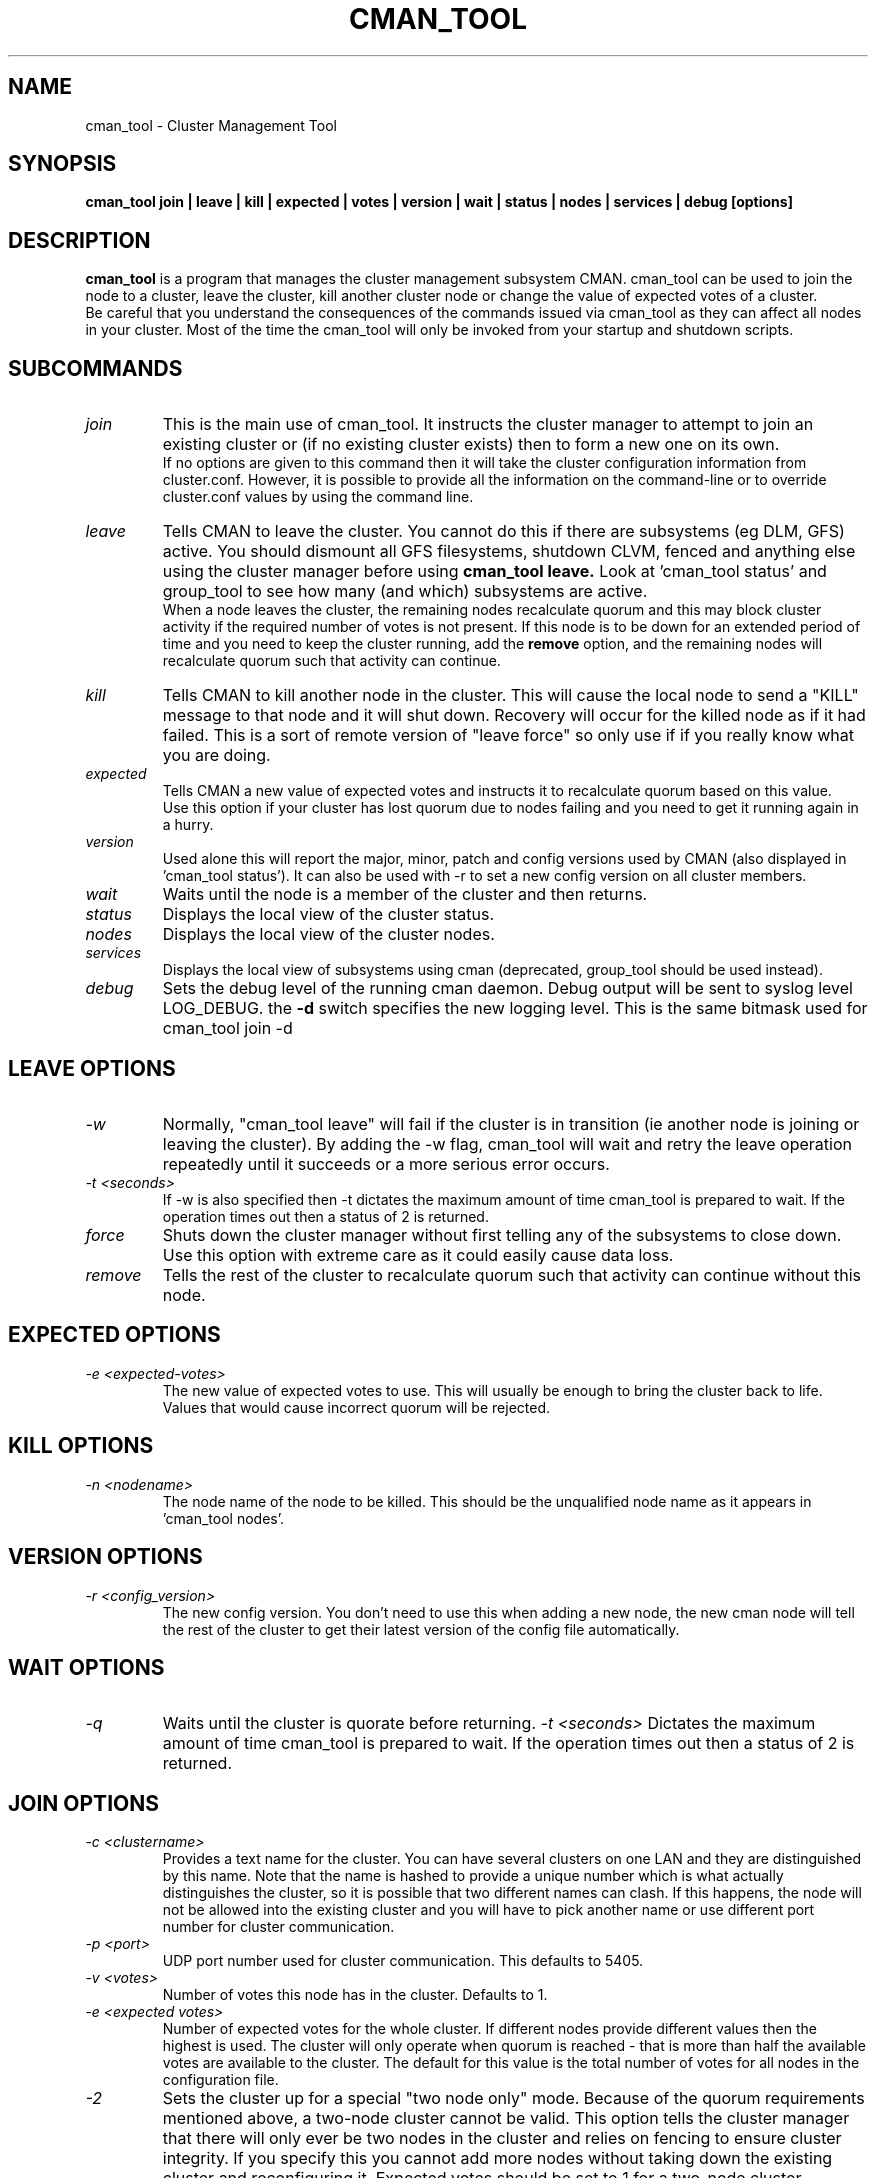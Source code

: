 .TH CMAN_TOOL 8 "Nov 8 2007" "Cluster utilities"

.SH NAME
cman_tool \- Cluster Management Tool
.SH SYNOPSIS
.B cman_tool join | leave | kill | expected | votes | version | wait | status | nodes | services | debug [options]
.br
.SH DESCRIPTION
.PP
.B cman_tool
is a program that manages the cluster management subsystem CMAN. cman_tool
can be used to join the node to a cluster, leave the cluster, kill another
cluster node or change the value of expected votes of a cluster.
.br
Be careful that you understand the consequences of the commands issued via cman_tool
as they can affect all nodes in your cluster. Most of the time the cman_tool
will only be invoked from your startup and shutdown scripts.
.br
.SH SUBCOMMANDS
.TP
.I join
This is the main use of cman_tool. It instructs the cluster manager to attempt
to join an existing cluster or (if no existing cluster exists) then to form
a new one on its own.
.br
If no options are given to this command then it will take the cluster 
configuration information from cluster.conf. However, it is possible to provide 
all the information on the command-line or to override cluster.conf values by using
the command line.

.TP
.I leave
Tells CMAN to leave the cluster. You cannot do this if there are subsystems
(eg DLM, GFS) active. You should dismount all GFS filesystems,
shutdown CLVM, fenced and anything else using the cluster manager before
using 
.B cman_tool leave.
Look at 'cman_tool status' and group_tool to see how many (and which)
subsystems are active.
.br
When a node leaves the cluster, the remaining nodes recalculate quorum and this
may block cluster activity if the required number of votes is not present.
If this node is to be down for an extended period of time and you need to
keep the cluster running, add the
.B remove
option, and the remaining nodes will recalculate quorum such that activity 
can continue.

.TP
.I kill
Tells CMAN to kill another node in the cluster. This will cause the local
node to send a "KILL" message to that node and it will shut down.  Recovery
will occur for the killed node as if it had failed.  This is a sort of remote
version of "leave force" so only use if if you really know what you are doing.

.TP
.I expected
Tells CMAN a new value of expected votes and instructs it to recalculate
quorum based on this value. 
.br
Use this option if your cluster has lost quorum due to nodes failing and
you need to get it running again in a hurry.

.TP
.I version
Used alone this will report the major, minor, patch and config versions
used by CMAN (also displayed in 'cman_tool status'). It can also be used
with -r to set a new config version on all cluster members.

.TP
.I wait 
Waits until the node is a member of the cluster and then returns.

.TP
.I status
Displays the local view of the cluster status.

.TP
.I nodes
Displays the local view of the cluster nodes.

.TP
.I services
Displays the local view of subsystems using cman (deprecated, group_tool
should be used instead).

.TP
.I debug
Sets the debug level of the running cman daemon. Debug output will be
sent to syslog level LOG_DEBUG. the
.B -d
switch specifies the new logging level. This is the same bitmask used
for cman_tool join -d
.br
.SH "LEAVE" OPTIONS
.TP
.I -w
Normally, "cman_tool leave" will fail if the cluster is in transition (ie
another node is joining or leaving the cluster). By adding the -w flag,
cman_tool will wait and retry the leave operation repeatedly until it succeeds
or a more serious error occurs.
.TP
.I -t <seconds>
If -w is also specified then -t dictates the maximum amount of time cman_tool
is prepared to wait. If the operation times out then a status of 2 is returned.
.TP
.I force
Shuts down the cluster manager without first telling any of the subsystems
to close down. Use this option with extreme care as it could easily cause data
loss.
.TP
.I remove
Tells the rest of the cluster to recalculate quorum such that activity can
continue without this node.

.SH "EXPECTED" OPTIONS
.TP
.I -e <expected-votes>
The new value of expected votes to use. This will usually be enough
to bring the cluster back to life. Values that would cause incorrect
quorum will be rejected.

.SH "KILL" OPTIONS
.TP
.I -n <nodename>
The node name of the node to be killed. This should be the unqualified node
name as it appears in 'cman_tool nodes'.

.SH "VERSION" OPTIONS
.TP
.I -r <config_version>
The new config version. You don't need to use this when adding a new node,
the new cman node will tell the rest of the cluster to get their latest
version of the config file automatically.
.SH "WAIT" OPTIONS
.TP
.I -q
Waits until the cluster is quorate before returning.
.I -t <seconds>
Dictates the maximum amount of time cman_tool is prepared to wait. 
If the operation times out then a status of 2 is returned.

.br
.SH "JOIN" OPTIONS
.TP
.I -c <clustername>
Provides a text name for the cluster. You can have several clusters on one
LAN and they are distinguished by this name. Note that the name is hashed to 
provide a unique number which is what actually distinguishes the cluster, so
it is possible that two different names can clash. If this happens, the node
will not be allowed into the existing cluster and you will have to pick 
another name or use different port number for cluster communication.
.TP
.I -p <port>
UDP port number used for cluster communication. This defaults to 5405.
.TP
.I -v <votes>
Number of votes this node has in the cluster. Defaults to 1.
.TP
.I -e <expected votes>
Number of expected votes for the whole cluster. If different nodes 
provide different values then the highest is used. The cluster will
only operate when quorum is reached - that is more than half the
available votes are available to the cluster. The default for
this value is the total number of votes for all nodes in the configuration file.
.TP
.I -2
Sets the cluster up for a special "two node only" mode. Because of the
quorum requirements mentioned above, a two-node cluster cannot be valid.
This option tells the cluster manager that there will only ever be two
nodes in the cluster and relies on fencing to ensure cluster integrity.
If you specify this you cannot add more nodes without taking down the 
existing cluster and reconfiguring it. Expected votes should be set to
1 for a two-node cluster.
.TP
.I -n <nodename>
Overrides the node name. By default the unqualified hostname is used. This
option is also used to specify which interface is used for cluster
communication. 
.TP
.I -N <nodeid>
Overrides the node ID for this node. Normally, nodes are assigned a 
node id in cluster.conf. If you specify an incorrect node ID here, the
node might not be allowed to join the cluster. Setting node IDs in the
configuration is a far better way to do this.
.BR
Note that the node's application to join the cluster may be rejected if you
try to set the nodeid to one that has already been used, or if the node 
was previously a member of the cluster but with a different nodeid.
.TP
.I -o <nodename>
Override the name this node will have in the cluster. This will
normally be the hostname or the first name specified by -n.
Note how this differs from -n: -n tells cman_tool how to find
the host address and/or the entry in the configuration file. -o simply
changes the name the node will have in the cluster and has no
bearing on the actual name of the machine. Use this option
will extreme caution.
.BR
.TP
.I -m <multicast-address>
Specifies a multicast address to use for cluster communication. This
is required for IPv6 operation. You should also specify an ethernet 
interface to bind to this multicast address using the -i option.
.TP
.I -w
Join and wait until the node is a cluster member.
.TP
.I -q
Join and wait until the cluster is quorate.
If the cluster join fails and -w (or -q) is specified, then it will be retried. Note that
cman_tool cannot tell whether the cluster join was rejected by another node for a good reason
or that it timed out for some benign reason; so it is strongly recommended that a timeout
is also given with the wait options to join. If you don't want join to retry on failure but
do want to wait, use the 
.B cman_tool join 
command without -w followed by
.B cman_tool wait.
.TP
.I -k <keyfile>
All traffic sent out by cman/openais is encrypted. By default the security key 
used is simply the cluster name. If you need more security you can specify a
key file that contains the key used to encrypt cluster communications.
Of course, the contents of the key file must be the same on all nodes in the
cluster. It is up to you to securely copy the file to the nodes.
.TP
.I -t <seconds>
If -w or -q is also specified then -t dictates the maximum amount of time cman_tool
is prepared to wait. If the operation times out then a status of 2 is returned.
Note that just because cman_tool has given up, does not mean that cman itself
has stopped trying to join a cluster.
.TP
.I -X
Tells cman not to use the configuration file to get cluster information. If you use this option then cman will
apply several defaults to the cluster to get it going. The cluster name will be 
"RHCluster", node IDs will default to the IP address of the node and remote node 
names will show up as Node<nodeid>. All of these, apart from the node names can
be overridden on the cman_tool command-line if required.
.br
If you have to set up fence devices, services or anything else in cluster.conf then
this option is probably not worthwhile to you - the extra readability of sensible node
names and numbers will make it worth using cluster.conf for the cluster too. But for a simple
failover cluster this might save you some effort.
.br
On each node using this configuration you will need to have the same authorization key
installed. To create this key run
.br
mkdir /etc/ais
.br
ais-keygen
.br
mv /etc/ais/authkey /etc/cluster/cman_authkey
.br
then copy that file to all nodes you want to join the cluster.
.br
.TP
.I -C
Overrides the default configuration module. Usually cman uses ccsd to load its
configuration. If you have your configuration database held elsewhere (eg LDAP) and 
have a configuration plugin for it, then you should specify the name of the module
(see the documentation for the module for the name of it - it's not necessarily the 
same as the filename) here.
.br
It is possible to chain configuration modules by separating them with colons. So to
add two modules (eg) 'ldapconfig' and 'ldappreproc' to the chain start cman with
-C ldapconfig:ldappreproc
.br
The default value for this is 'ccsconfig'. Note that if the -X is on the command-line
then -C will be ignored.

.SH "NODES" OPTIONS
.TP
.I -f
Shows the date/time the node was last fenced (if it has bee fenced), and also
the fence system that was used.
.br
.TP
.I -a
Shows the IP address(es) the nodes are communicating on.
.br
.TP
.I -n <nodename>
Shows node information for a specific node. This should be the unqualified node
name as it appears in 'cman_tool nodes'.
.br
.TP
.I -F <format>
Specify the format of the output. The format string may contain one or
more format options, each separated by a comma. Valid format options
include: id, name, type, and addr.
.br
.SH "DEBUG" OPTIONS
.TP
.I -d <value>
The value is a bitmask of
.br 
2 Barriers
.br
4 Membership messages
.br
8 Daemon operation, including command-line interaction
.br
16 Interaction with OpenAIS
.br
32 Startup debugging (cman_tool join operations only)
.br
.SH NOTES
.br
the 
.B nodes
subcommand shows a list of nodes known to cman. the state is one of the following:
.br
M	The node is a member of the cluster
.br
X	The node is not a member of the cluster
.br
d	The node is known to the cluster but disallowed access to it.
.br
.SH ENVIRONMENT VARIABLES
cman_tool removes most environment variables before forking and running OpenAIS, as well as adding some of its own for setting up
configuration parameters that were overridden on the command-line, the exception to this is that variable with names starting
COROSYNC_ will be passed down intact as they are assumed to be used for configuring the daemon. 

.SH DISALLOWED NODES
Occasionally (but very infrequently I hope) you may see nodes marked as "Disallowed" in cman_tool status or "d" in cman_tool nodes.  This is a bit of a nasty hack to get around mismatch between what the upper layers expect of the cluster manager and OpenAIS.
.TP
If a node experiences a momentary lack of connectivity, but one that is long enough to trigger the token timeouts, then it will be removed from the cluster. When connectivity is restored OpenAIS will happily let it rejoin the cluster with no fuss. Sadly the upper layers don't like this very much. They may (indeed probably will have) have changed their internal state while the other node was away and there is no straightforward way to bring the rejoined node up-to-date with that state. When this happens the node is marked "Disallowed" and is not permitted to take part in cman operations.  
.P
If the remainder of the cluster is quorate the the node will be sent a kill message and it will be forced to leave the cluster that way. Note that fencing should kick in to remove the node permanently anyway, but it may take longer than the network outage for this to complete.

If the remainder of the cluster is inquorate then we have a problem. The likelihood is that we will have two (or more) partitioned clusters and we cannot decide which is the "right" one. In this case we need to defer to the system administrator to kill an appropriate selection of nodes to restore the cluster to sensible operation.

The latter scenario should be very rare and may indicate a bug somewhere in the code. If the local network is very flaky or busy it may be necessary to increase some of the protocol timeouts for OpenAIS. We are trying to think of better solutions to this problem.

Recovering from this state can, unfortunately, be complicated. Fortunately, in the majority of cases, fencing will do the job for you, and the disallowed state will only be temporary. If it persists, the recommended approach it is to do a cman tool nodes on all systems in the cluster and determine the largest common subset of nodes that are valid members to each other. Then reboot the others and let them rejoin correctly. In the case of a single-node disconnection this should be straightforward, with a large cluster that has experienced a network partition it could get very complicated!

Example:

In this example we have a five node cluster that has experienced a network partition. Here is the output of cman_tool nodes from all systems:
.nf
Node  Sts   Inc   Joined               Name
   1   M   2372   2007-11-05 02:58:55  node-01.example.com
   2   d   2376   2007-11-05 02:58:56  node-02.example.com
   3   d   2376   2007-11-05 02:58:56  node-03.example.com
   4   M   2376   2007-11-05 02:58:56  node-04.example.com
   5   M   2376   2007-11-05 02:58:56  node-05.example.com

Node  Sts   Inc   Joined               Name
   1   d   2372   2007-11-05 02:58:55  node-01.example.com
   2   M   2376   2007-11-05 02:58:56  node-02.example.com
   3   M   2376   2007-11-05 02:58:56  node-03.example.com
   4   d   2376   2007-11-05 02:58:56  node-04.example.com
   5   d   2376   2007-11-05 02:58:56  node-05.example.com

Node  Sts   Inc   Joined               Name
   1   d   2372   2007-11-05 02:58:55  node-01.example.com
   2   M   2376   2007-11-05 02:58:56  node-02.example.com
   3   M   2376   2007-11-05 02:58:56  node-03.example.com
   4   d   2376   2007-11-05 02:58:56  node-04.example.com
   5   d   2376   2007-11-05 02:58:56  node-05.example.com

Node  Sts   Inc   Joined               Name
   1   M   2372   2007-11-05 02:58:55  node-01.example.com
   2   d   2376   2007-11-05 02:58:56  node-02.example.com
   3   d   2376   2007-11-05 02:58:56  node-03.example.com
   4   M   2376   2007-11-05 02:58:56  node-04.example.com
   5   M   2376   2007-11-05 02:58:56  node-05.example.com

Node  Sts   Inc   Joined               Name
   1   M   2372   2007-11-05 02:58:55  node-01.example.com
   2   d   2376   2007-11-05 02:58:56  node-02.example.com
   3   d   2376   2007-11-05 02:58:56  node-03.example.com
   4   M   2376   2007-11-05 02:58:56  node-04.example.com
   5   M   2376   2007-11-05 02:58:56  node-05.example.com
.fi
In this scenario we should kill the node node-02 and node-03. Of course, the 3 node cluster of node-01, node-04 & node-05 should remain quorate and be able to fenced the two rejoined nodes anyway, but it is possible that the cluster has a qdisk setup that precludes this.

.SH CONFIGURATION SYSTEMS
This section details how the configuration systems work in cman. You might need to know this if you are using the -C option
to cman_tool, or writing your own configuration subsystem.
.br
By default cman uses two configuration plugins to OpenAIS. The first, 'ccsconfig', reads the configuration information
stored in cluster.conf and stores it in an internal database, in the same schema as it finds in cluster.conf. 
The second plugin, 'cmanpreconfig', takes the information in that the database, adds several cman defaults, determines 
the OpenAIS node name and nodeID
and formats the information in a similar manner to openais.conf(5). OpenAIS then reads those keys to start the cluster protocol.
cmanpreconfig also reads several environment variables that might be set by cman_tool which can override information in the 
configuration.
.br
In the absence of ccsconfig, ie when 'cman_tool join' is run with -X switch (this removes ccsconfig from the module list), 
cmanpreconfig also generates several defaults so that the cluster can be got running without any configuration information - see above
for the details.
.br
Note that cmanpreconfig will not overwrite OpenAIS keys that are explicitly set in the configuration file, allowing you to provide
custom values for token timeouts etc, even though cman has its own defaults for some of those values. The exception to this is the node
name/address and multicast values, which are always taken from the cman configuration keys.
